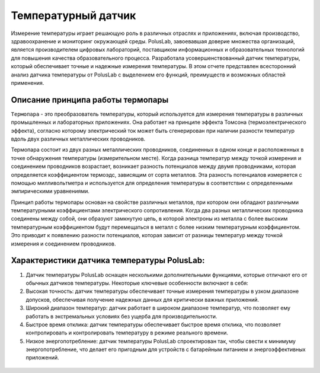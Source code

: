 
Температурный датчик
--------------------

Измерение температуры играет решающую роль в различных отраслях и приложениях, включая производство, здравоохранение и мониторинг окружающей среды. PolusLab, завоевавшая доверие множества организаций, является производителем цифровых лабораторий, поставщиком информационных и образовательных технологий для повышения качества образовательного процесса. Разработала усовершенствованный датчик температуры, который обеспечивает точные и надежные измерения температуры. В этом отчете представлен всесторонний анализ датчика температуры от PolusLab с выделением его функций, преимуществ и возможных областей применения.

Описание принципа работы термопары
~~~~~~~~~~~~~~~~~~~~~~~~~~~~~~~~~~

``Термопара`` - это преобразователь температуры, который используется для измерения температуры в различных промышленных и лабораторных приложениях. Она работает на принципе эффекта Томсона (термоэлектрического эффекта), согласно которому электрический ток может быть сгенерирован при наличии разности температур вдоль двух различных металлических проводников.

Термопара состоит из двух разных металлических проводников, соединенных в одном конце и расположенных в точке обнаружения температуры (измерительном месте). Когда разница температур между точкой измерения и соединением проводников возрастает, возникает разность потенциалов между двумя проводниками, которая определяется коэффициентом термоэдс, зависящим от сорта металлов. Эта разность потенциалов измеряется с помощью милливольтметра и используется для определения температуры в соответствии с определенными эмпирическими уравнениями.

Принцип работы термопары основан на свойстве различных металлов, при котором они обладают различными температурными коэффициентами электрического сопротивления. Когда два разных металлических проводника соединены между собой, они образуют замкнутую цепь, в которой электроны из металла с более высоким температурным коэффициентом будут перемещаться в металл с более низким температурным коэффициентом. Это приводит к появлению разности потенциалов, которая зависит от разницы температур между точкой измерения и соединением проводников.

Характеристики датчика температуры PolusLab:
~~~~~~~~~~~~~~~~~~~~~~~~~~~~~~~~~~~~~~~~~~~~

1. Датчик температуры PolusLab оснащен несколькими дополнительными функциями, которые отличают его от обычных датчиков температуры. Некоторые ключевые особенности включают в себя:

2. Высокая точность: датчик температуры обеспечивает точные измерения температуры в узком диапазоне допусков, обеспечивая получение надежных данных для критически важных приложений.

3. Широкий диапазон температур: датчик работает в широком диапазоне температур, что позволяет ему работать в экстремальных условиях без ущерба для производительности.

4. Быстрое время отклика: датчик температуры обеспечивает быстрое время отклика, что позволяет контролировать и контролировать температуру в режиме реального времени.

5. Низкое энергопотребление: датчик температуры PolusLab спроектирован так, чтобы свести к минимуму энергопотребление, что делает его пригодным для устройств с батарейным питанием и энергоэффективных приложений.

.. figure:: images/19.png
       :width: 45%
       :align: center
       :alt: Температурный датчик


